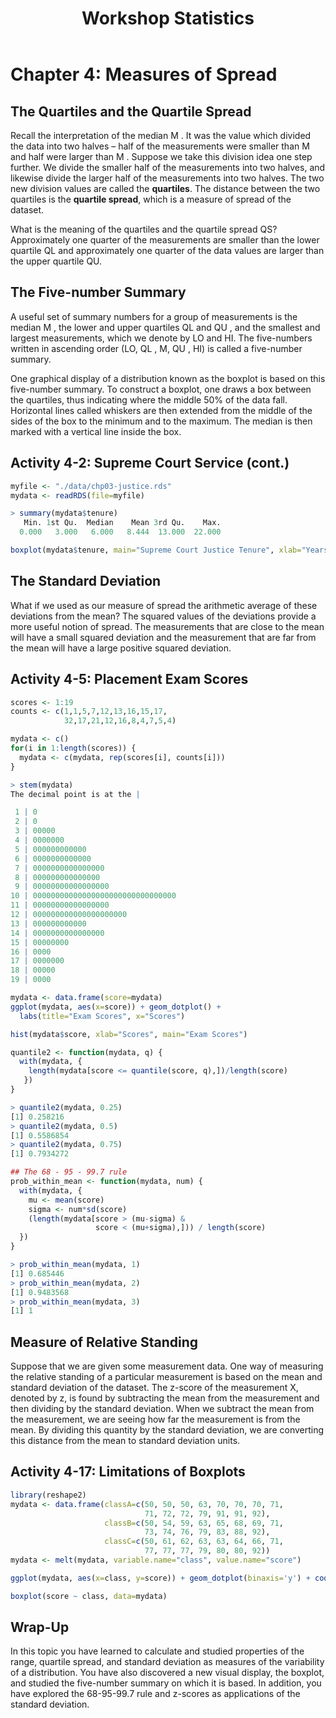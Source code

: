 #+STARTUP: showeverything
#+title: Workshop Statistics

* Chapter 4: Measures of Spread

** The Quartiles and the Quartile Spread

   Recall the interpretation of the median M . It was the value which divided
   the data into two halves – half of the measurements were smaller than M and
   half were larger than M . Suppose we take this division idea one step
   further. We divide the smaller half of the measurements into two halves, and
   likewise divide the larger half of the measurements into two halves. The two
   new division values are called the *quartiles*. The distance between the two
   quartiles is the *quartile spread*, which is a measure of spread of the
   dataset.

   What is the meaning of the quartiles and the quartile spread QS?
   Approximately one quarter of the measurements are smaller than the lower
   quartile QL and approximately one quarter of the data values are larger than
   the upper quartile QU.
   
** The Five-number Summary
   
   A useful set of summary numbers for a group of measurements is the median M ,
   the lower and upper quartiles QL and QU , and the smallest and largest
   measurements, which we denote by LO and HI. The five-numbers written in
   ascending order (LO, QL , M, QU , HI) is called a five-number summary.
   
   One graphical display of a distribution known as the boxplot is based on this
   five-number summary. To construct a boxplot, one draws a box between the
   quartiles, thus indicating where the middle 50% of the data fall. Horizontal
   lines called whiskers are then extended from the middle of the sides of the
   box to the minimum and to the maximum. The median is then marked with a
   vertical line inside the box.

** Activity 4-2: Supreme Court Service (cont.)

#+begin_src R
  myfile <- "./data/chp03-justice.rds"
  mydata <- readRDS(file=myfile)

  > summary(mydata$tenure)
     Min. 1st Qu.  Median    Mean 3rd Qu.    Max. 
    0.000   3.000   6.000   8.444  13.000  22.000 

  boxplot(mydata$tenure, main="Supreme Court Justice Tenure", xlab="Years")
#+end_src

[[./images/chp04-plot1.png]]

** The Standard Deviation

   What if we used as our measure of spread the arithmetic average of these
   deviations from the mean? The squared values of the deviations provide a more
   useful notion of spread. The measurements that are close to the mean will have
   a small squared deviation and the measurement that are far from the mean will
   have a large positive squared deviation.

** Activity 4-5: Placement Exam Scores

#+begin_src R
  scores <- 1:19
  counts <- c(1,1,5,7,12,13,16,15,17,
              32,17,21,12,16,8,4,7,5,4)

  mydata <- c()
  for(i in 1:length(scores)) {
    mydata <- c(mydata, rep(scores[i], counts[i]))
  }

  > stem(mydata)
  The decimal point is at the |

   1 | 0
   2 | 0
   3 | 00000
   4 | 0000000
   5 | 000000000000
   6 | 0000000000000
   7 | 0000000000000000
   8 | 000000000000000
   9 | 00000000000000000
  10 | 00000000000000000000000000000000
  11 | 00000000000000000
  12 | 000000000000000000000
  13 | 000000000000
  14 | 0000000000000000
  15 | 00000000
  16 | 0000
  17 | 0000000
  18 | 00000
  19 | 0000

  mydata <- data.frame(score=mydata)
  ggplot(mydata, aes(x=score)) + geom_dotplot() +
    labs(title="Exam Scores", x="Scores")

  hist(mydata$score, xlab="Scores", main="Exam Scores")
#+end_src

[[./images/chp04-plot2.png]]

[[./images/chp04-plot3.png]]

#+begin_src R
  quantile2 <- function(mydata, q) {
    with(mydata, {
      length(mydata[score <= quantile(score, q),])/length(score)
     })
  }

  > quantile2(mydata, 0.25)
  [1] 0.258216
  > quantile2(mydata, 0.5)
  [1] 0.5586854
  > quantile2(mydata, 0.75)
  [1] 0.7934272

  ## The 68 - 95 - 99.7 rule
  prob_within_mean <- function(mydata, num) {
    with(mydata, {
      mu <- mean(score)
      sigma <- num*sd(score)
      (length(mydata[score > (mu-sigma) &
                     score < (mu+sigma),])) / length(score)
    })
  }

  > prob_within_mean(mydata, 1)
  [1] 0.685446
  > prob_within_mean(mydata, 2)
  [1] 0.9483568
  > prob_within_mean(mydata, 3)
  [1] 1
#+end_src

** Measure of Relative Standing

   Suppose that we are given some measurement data. One way of measuring the
   relative standing of a particular measurement is based on the mean and
   standard deviation of the dataset. The z-score of the measurement X, denoted
   by z, is found by subtracting the mean from the measurement and then dividing
   by the standard deviation. When we subtract the mean from the measurement, we
   are seeing how far the measurement is from the mean. By dividing this
   quantity by the standard deviation, we are converting this distance from the
   mean to standard deviation units.

** Activity 4-17: Limitations of Boxplots

#+begin_src R
  library(reshape2)
  mydata <- data.frame(classA=c(50, 50, 50, 63, 70, 70, 70, 71,
                                71, 72, 72, 79, 91, 91, 92),
                       classB=c(50, 54, 59, 63, 65, 68, 69, 71,
                                73, 74, 76, 79, 83, 88, 92),
                       classC=c(50, 61, 62, 63, 63, 64, 66, 71,
                                77, 77, 77, 79, 80, 80, 92))
  mydata <- melt(mydata, variable.name="class", value.name="score")

  ggplot(mydata, aes(x=class, y=score)) + geom_dotplot(binaxis='y') + coord_flip()

  boxplot(score ~ class, data=mydata)
#+end_src

[[./images/chp04-plot4.png]]

[[./images/chp04-plot5.png]]

** Wrap-Up

   In this topic you have learned to calculate and studied properties of the
   range, quartile spread, and standard deviation as measures of the variability
   of a distribution. You have also discovered a new visual display, the
   boxplot, and studied the five-number summary on which it is based. In
   addition, you have explored the 68-95-99.7 rule and z-scores as applications
   of the standard deviation.
